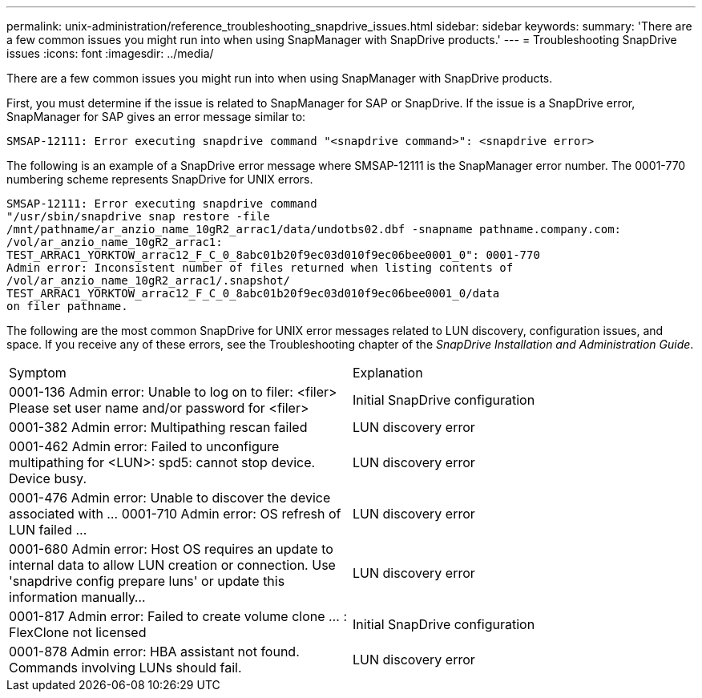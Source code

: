 ---
permalink: unix-administration/reference_troubleshooting_snapdrive_issues.html
sidebar: sidebar
keywords: 
summary: 'There are a few common issues you might run into when using SnapManager with SnapDrive products.'
---
= Troubleshooting SnapDrive issues
:icons: font
:imagesdir: ../media/

[.lead]
There are a few common issues you might run into when using SnapManager with SnapDrive products.

First, you must determine if the issue is related to SnapManager for SAP or SnapDrive. If the issue is a SnapDrive error, SnapManager for SAP gives an error message similar to:

----
SMSAP-12111: Error executing snapdrive command "<snapdrive command>": <snapdrive error>
----

The following is an example of a SnapDrive error message where SMSAP-12111 is the SnapManager error number. The 0001-770 numbering scheme represents SnapDrive for UNIX errors.

----
SMSAP-12111: Error executing snapdrive command
"/usr/sbin/snapdrive snap restore -file
/mnt/pathname/ar_anzio_name_10gR2_arrac1/data/undotbs02.dbf -snapname pathname.company.com:
/vol/ar_anzio_name_10gR2_arrac1:
TEST_ARRAC1_YORKTOW_arrac12_F_C_0_8abc01b20f9ec03d010f9ec06bee0001_0": 0001-770
Admin error: Inconsistent number of files returned when listing contents of
/vol/ar_anzio_name_10gR2_arrac1/.snapshot/
TEST_ARRAC1_YORKTOW_arrac12_F_C_0_8abc01b20f9ec03d010f9ec06bee0001_0/data
on filer pathname.
----

The following are the most common SnapDrive for UNIX error messages related to LUN discovery, configuration issues, and space. If you receive any of these errors, see the Troubleshooting chapter of the _SnapDrive Installation and Administration Guide_.

|===
| Symptom| Explanation
a|
0001-136 Admin error: Unable to log on to filer: <filer> Please set user name and/or password for <filer>
a|
Initial SnapDrive configuration
a|
0001-382 Admin error: Multipathing rescan failed
a|
LUN discovery error
a|
0001-462 Admin error: Failed to unconfigure multipathing for <LUN>: spd5: cannot stop device. Device busy.
a|
LUN discovery error
a|
0001-476 Admin error: Unable to discover the device associated with ... 0001-710 Admin error: OS refresh of LUN failed ...
a|
LUN discovery error
a|
0001-680 Admin error: Host OS requires an update to internal data to allow LUN creation or connection. Use 'snapdrive config prepare luns' or update this information manually...
a|
LUN discovery error
a|
0001-817 Admin error: Failed to create volume clone ... : FlexClone not licensed
a|
Initial SnapDrive configuration
a|
0001-878 Admin error: HBA assistant not found. Commands involving LUNs should fail.
a|
LUN discovery error
|===
